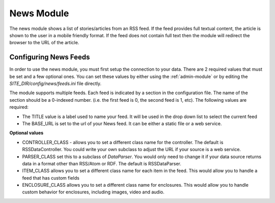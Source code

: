 #################
News Module
#################

The news module shows a list of stories/articles from an RSS feed. If the feed provides full textual
content, the article is shown to the user in a mobile friendly format. If the feed does not contain
full text then the module will redirect the browser to the URL of the article.

======================
Configuring News Feeds
======================

In order to use the news module, you must first setup the connection to your data. There are
2 required values that must be set and a few optional ones. You can set these values by either using
the :ref:`admin-module` or by editing the *SITE_DIR/config/news/feeds.ini* file directly.

The module supports multiple feeds. Each feed is indicated by a section in the configuration
file. The name of the section should be a 0-indexed number. (i.e. the first feed is 0, the second feed
is 1, etc). The following values are required:

* The TITLE value is a label used to name your feed. It will be used in the drop down list to select
  the current feed
* The BASE_URL is set to the url of your News feed. It can be either a static file or a web service. 

**Optional values**

* CONTROLLER_CLASS - allows you to set a different class name for the controller. The default is 
  RSSDataController. You could write your own subclass to adjust the URL if your source is a 
  web service. 
* PARSER_CLASS set this to a subclass of *DataParser*. You would only need to change it if your data
  source returns data in a format other than RSS/Atom or RDF. The default is RSSDataParser.
* ITEM_CLASS allows you to set a different class name for each item in the feed. This would allow
  you to handle a feed that has custom fields
* ENCLOSURE_CLASS allows you to set a different class name for enclosures. This would allow you
  to handle custom behavior for enclosures, including images, video and audio.
